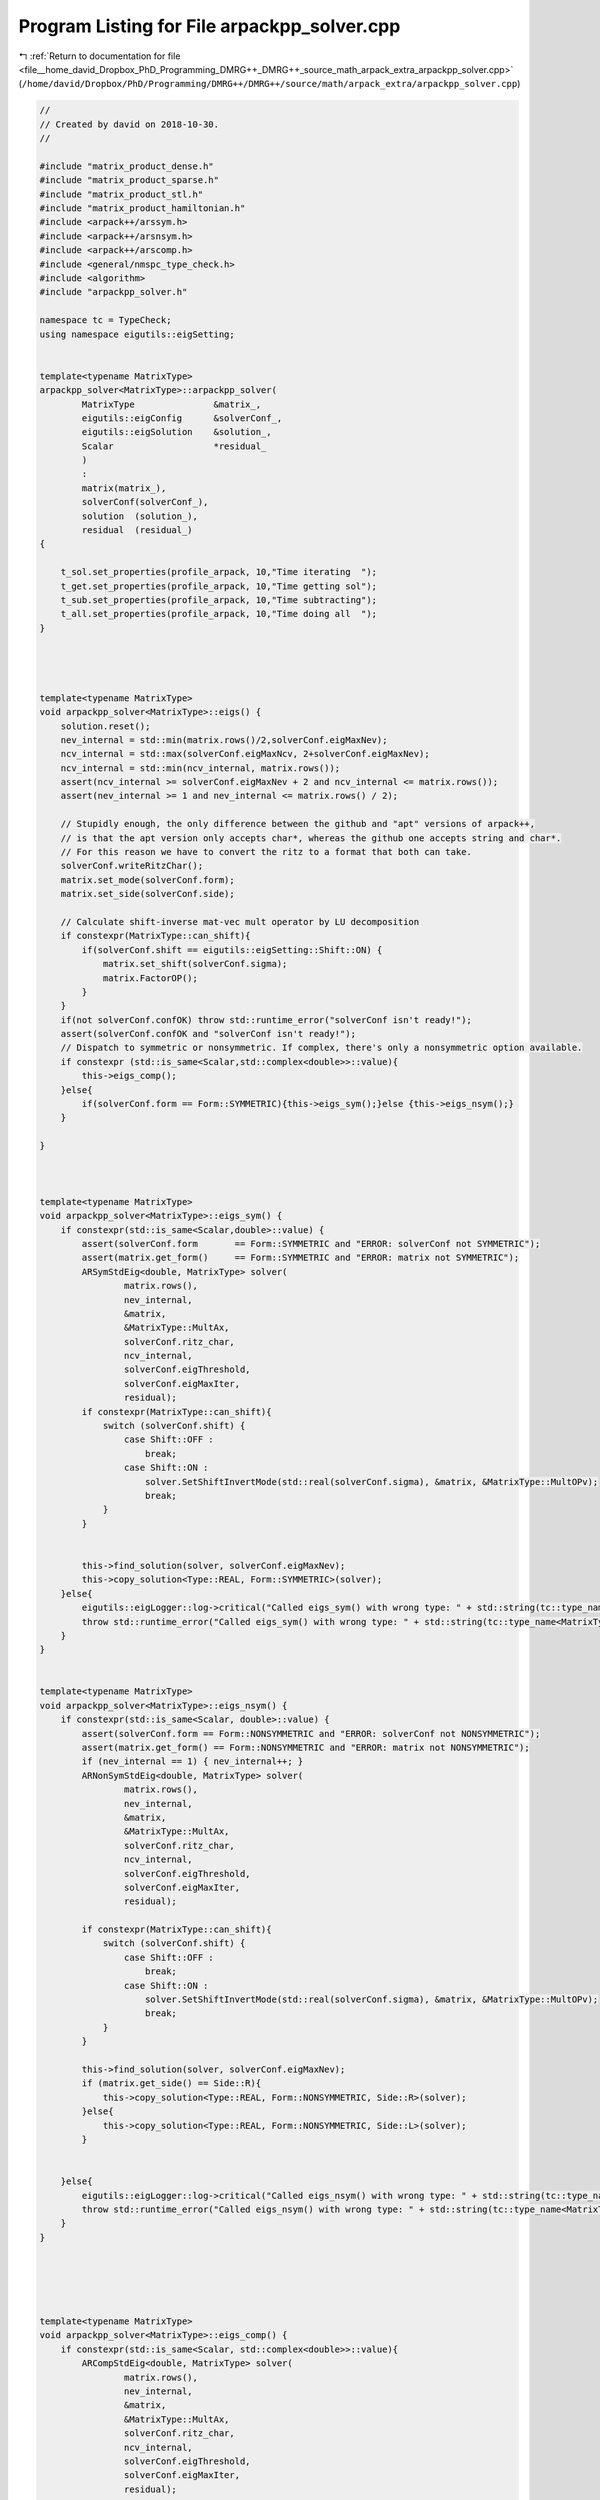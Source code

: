 
.. _program_listing_file__home_david_Dropbox_PhD_Programming_DMRG++_DMRG++_source_math_arpack_extra_arpackpp_solver.cpp:

Program Listing for File arpackpp_solver.cpp
============================================

|exhale_lsh| :ref:`Return to documentation for file <file__home_david_Dropbox_PhD_Programming_DMRG++_DMRG++_source_math_arpack_extra_arpackpp_solver.cpp>` (``/home/david/Dropbox/PhD/Programming/DMRG++/DMRG++/source/math/arpack_extra/arpackpp_solver.cpp``)

.. |exhale_lsh| unicode:: U+021B0 .. UPWARDS ARROW WITH TIP LEFTWARDS

.. code-block:: cpp

   //
   // Created by david on 2018-10-30.
   //
   
   #include "matrix_product_dense.h"
   #include "matrix_product_sparse.h"
   #include "matrix_product_stl.h"
   #include "matrix_product_hamiltonian.h"
   #include <arpack++/arssym.h>
   #include <arpack++/arsnsym.h>
   #include <arpack++/arscomp.h>
   #include <general/nmspc_type_check.h>
   #include <algorithm>
   #include "arpackpp_solver.h"
   
   namespace tc = TypeCheck;
   using namespace eigutils::eigSetting;
   
   
   template<typename MatrixType>
   arpackpp_solver<MatrixType>::arpackpp_solver(
           MatrixType               &matrix_,
           eigutils::eigConfig      &solverConf_,
           eigutils::eigSolution    &solution_,
           Scalar                   *residual_
           )
           :
           matrix(matrix_),
           solverConf(solverConf_),
           solution  (solution_),
           residual  (residual_)
   {
   
       t_sol.set_properties(profile_arpack, 10,"Time iterating  ");
       t_get.set_properties(profile_arpack, 10,"Time getting sol");
       t_sub.set_properties(profile_arpack, 10,"Time subtracting");
       t_all.set_properties(profile_arpack, 10,"Time doing all  ");
   }
   
   
   
   
   template<typename MatrixType>
   void arpackpp_solver<MatrixType>::eigs() {
       solution.reset();
       nev_internal = std::min(matrix.rows()/2,solverConf.eigMaxNev);
       ncv_internal = std::max(solverConf.eigMaxNcv, 2+solverConf.eigMaxNev);
       ncv_internal = std::min(ncv_internal, matrix.rows());
       assert(ncv_internal >= solverConf.eigMaxNev + 2 and ncv_internal <= matrix.rows());
       assert(nev_internal >= 1 and nev_internal <= matrix.rows() / 2);
   
       // Stupidly enough, the only difference between the github and "apt" versions of arpack++,
       // is that the apt version only accepts char*, whereas the github one accepts string and char*.
       // For this reason we have to convert the ritz to a format that both can take.
       solverConf.writeRitzChar();
       matrix.set_mode(solverConf.form);
       matrix.set_side(solverConf.side);
   
       // Calculate shift-inverse mat-vec mult operator by LU decomposition
       if constexpr(MatrixType::can_shift){
           if(solverConf.shift == eigutils::eigSetting::Shift::ON) {
               matrix.set_shift(solverConf.sigma);
               matrix.FactorOP();
           }
       }
       if(not solverConf.confOK) throw std::runtime_error("solverConf isn't ready!");
       assert(solverConf.confOK and "solverConf isn't ready!");
       // Dispatch to symmetric or nonsymmetric. If complex, there's only a nonsymmetric option available.
       if constexpr (std::is_same<Scalar,std::complex<double>>::value){
           this->eigs_comp();
       }else{
           if(solverConf.form == Form::SYMMETRIC){this->eigs_sym();}else {this->eigs_nsym();}
       }
   
   }
   
   
   
   template<typename MatrixType>
   void arpackpp_solver<MatrixType>::eigs_sym() {
       if constexpr(std::is_same<Scalar,double>::value) {
           assert(solverConf.form       == Form::SYMMETRIC and "ERROR: solverConf not SYMMETRIC");
           assert(matrix.get_form()     == Form::SYMMETRIC and "ERROR: matrix not SYMMETRIC");
           ARSymStdEig<double, MatrixType> solver(
                   matrix.rows(),
                   nev_internal,
                   &matrix,
                   &MatrixType::MultAx,
                   solverConf.ritz_char,
                   ncv_internal,
                   solverConf.eigThreshold,
                   solverConf.eigMaxIter,
                   residual);
           if constexpr(MatrixType::can_shift){
               switch (solverConf.shift) {
                   case Shift::OFF :
                       break;
                   case Shift::ON :
                       solver.SetShiftInvertMode(std::real(solverConf.sigma), &matrix, &MatrixType::MultOPv);
                       break;
               }
           }
   
   
           this->find_solution(solver, solverConf.eigMaxNev);
           this->copy_solution<Type::REAL, Form::SYMMETRIC>(solver);
       }else{
           eigutils::eigLogger::log->critical("Called eigs_sym() with wrong type: " + std::string(tc::type_name<MatrixType>()) );
           throw std::runtime_error("Called eigs_sym() with wrong type: " + std::string(tc::type_name<MatrixType>()));
       }
   }
   
   
   template<typename MatrixType>
   void arpackpp_solver<MatrixType>::eigs_nsym() {
       if constexpr(std::is_same<Scalar, double>::value) {
           assert(solverConf.form == Form::NONSYMMETRIC and "ERROR: solverConf not NONSYMMETRIC");
           assert(matrix.get_form() == Form::NONSYMMETRIC and "ERROR: matrix not NONSYMMETRIC");
           if (nev_internal == 1) { nev_internal++; }
           ARNonSymStdEig<double, MatrixType> solver(
                   matrix.rows(),
                   nev_internal,
                   &matrix,
                   &MatrixType::MultAx,
                   solverConf.ritz_char,
                   ncv_internal,
                   solverConf.eigThreshold,
                   solverConf.eigMaxIter,
                   residual);
   
           if constexpr(MatrixType::can_shift){
               switch (solverConf.shift) {
                   case Shift::OFF :
                       break;
                   case Shift::ON :
                       solver.SetShiftInvertMode(std::real(solverConf.sigma), &matrix, &MatrixType::MultOPv);
                       break;
               }
           }
   
           this->find_solution(solver, solverConf.eigMaxNev);
           if (matrix.get_side() == Side::R){
               this->copy_solution<Type::REAL, Form::NONSYMMETRIC, Side::R>(solver);
           }else{
               this->copy_solution<Type::REAL, Form::NONSYMMETRIC, Side::L>(solver);
           }
   
   
       }else{
           eigutils::eigLogger::log->critical("Called eigs_nsym() with wrong type: " + std::string(tc::type_name<MatrixType>()) );
           throw std::runtime_error("Called eigs_nsym() with wrong type: " + std::string(tc::type_name<MatrixType>()));
       }
   }
   
   
   
   
   
   template<typename MatrixType>
   void arpackpp_solver<MatrixType>::eigs_comp() {
       if constexpr(std::is_same<Scalar, std::complex<double>>::value){
           ARCompStdEig<double, MatrixType> solver(
                   matrix.rows(),
                   nev_internal,
                   &matrix,
                   &MatrixType::MultAx,
                   solverConf.ritz_char,
                   ncv_internal,
                   solverConf.eigThreshold,
                   solverConf.eigMaxIter,
                   residual);
   
           if constexpr(MatrixType::can_shift){
               switch (solverConf.shift) {
                   case Shift::OFF :
                       break;
                   case Shift::ON :
                       solver.SetShiftInvertMode(std::real(solverConf.sigma), &matrix, &MatrixType::MultOPv);
                       break;
               }
           }
           this->find_solution(solver, solverConf.eigMaxNev);
   
           if (matrix.get_form() == Form::SYMMETRIC and matrix.get_side() == Side::R ){
               this->copy_solution<Type::CPLX, Form::SYMMETRIC, Side::R>(solver);
           }else if (matrix.get_form() == Form::SYMMETRIC and matrix.get_side() == Side::L ){
               this->copy_solution<Type::CPLX, Form::SYMMETRIC, Side::L>(solver);
           }else if (matrix.get_form() == Form::NONSYMMETRIC and matrix.get_side() == Side::R ){
               this->copy_solution<Type::CPLX, Form::NONSYMMETRIC, Side::R>(solver);
           }else if (matrix.get_form() == Form::NONSYMMETRIC and matrix.get_side() == Side::L ){
               this->copy_solution<Type::CPLX, Form::NONSYMMETRIC, Side::L>(solver);
           }
   
   
       }else{
           eigutils::eigLogger::log->critical("Called eigs_nsym() with wrong type: " + std::string(tc::type_name<MatrixType>()) );
           throw std::runtime_error("Called eigs_nsym() with wrong type: " + std::string(tc::type_name<MatrixType>()));
       }
   }
   
   
   //
   //
   template <typename MatrixType>
   template <typename Derived>
   void arpackpp_solver<MatrixType>::find_solution(Derived &solver, int nev) {
       if (solverConf.compute_eigvecs) {
           solver.FindEigenvectors();
           solution.meta.eigvals_found  = solver.EigenvaluesFound();  //BOOL!
           solution.meta.eigvecsR_found = solver.EigenvectorsFound(); //BOOL!
           solution.meta.iter           = solver.GetIter();
           solution.meta.n              = solver.GetN();
           solution.meta.nev            = std::min(nev, solver.GetNev());
           solution.meta.nev_converged  = solver.ConvergedEigenvalues();
           solution.meta.ncv_used       = solver.GetNcv();
           solution.meta.rows           = solver.GetN();
           solution.meta.cols           = solution.meta.nev;
           solution.meta.counter        = matrix.counter;
       }else{
           solver.FindEigenvalues();
           solution.meta.eigvals_found = solver.EigenvaluesFound();
           solution.meta.iter          = solver.GetIter();
           solution.meta.n             = solver.GetN();
           solution.meta.nev           = std::min(nev, solver.GetNev());
           solution.meta.nev_converged = solver.ConvergedEigenvalues();
           solution.meta.ncv_used      = solver.GetNcv();
           solution.meta.rows          = solver.GetN();
           solution.meta.cols          = solution.meta.nev;
           solution.meta.counter       = matrix.counter;
       }
   }
   
   //
   //
   //template <typename MatrixType>
   //template <typename Derived>
   //void arpackpp_solver<MatrixType>::copy_solution_symm(Derived &solver) {
   //    int eigvecsize = solution.meta.n * solution.meta.nev;
   //    int eigvalsize = solution.meta.nev;
   //    if (solverConf.compute_eigvecs) {
   //        if(solverConf.side == Side::R){
   //            if constexpr(std::is_same<double,typename MatrixType::Scalar>::value ){
   //                solution.eigvecsR_real.resize(eigvecsize);
   //                solution.eigvals_real.resize(eigvalsize);
   //                std::copy(solver.RawEigenvectors(),solver.RawEigenvectors() + eigvecsize, solution.eigvecsR_real.begin());
   //                std::copy(solver.RawEigenvalues() , solver.RawEigenvalues() + eigvalsize, solution.eigvals_real.begin());
   //            }else if constexpr(std::is_same<std::complex<double>,typename MatrixType::Scalar>::value ){
   //                solution.eigvecsR_cplx.resize(eigvecsize);
   //                solution.eigvals_cplx.resize(eigvalsize);
   //                std::copy(solver.RawEigenvectors(),solver.RawEigenvectors() + eigvecsize, solution.eigvecsR_cplx.begin());
   //                std::copy(solver.RawEigenvalues() ,solver.RawEigenvalues() + eigvalsize, solution.eigvals_cplx.begin());
   //                if(solverConf.form == Form::SYMMETRIC){
   //                    for (int j = 0; j < eigvalsize; j++) {
   //                        solution.eigvals_real.emplace_back(solution.eigvals_cplx[j].real());
   //                    }
   //                }
   //            }
   //        }
   //        if(solverConf.side == Side::L){
   //            if constexpr(std::is_same<double,typename MatrixType::Scalar>::value ){
   //                solution.eigvecsL_real.resize(eigvecsize);
   //                solution.eigvals_real.resize(eigvalsize);
   //                std::copy(solver.RawEigenvectors(),solver.RawEigenvectors() + eigvecsize, solution.eigvecsL_real.begin());
   //                std::copy(solver.RawEigenvalues() ,solver.RawEigenvalues() + eigvalsize, solution.eigvals_real.begin());
   //
   //            }else if constexpr(std::is_same<std::complex<double>,typename MatrixType::Scalar>::value ){
   //                solution.eigvecsL_cplx.resize(eigvecsize);
   //                solution.eigvals_cplx.resize(eigvalsize);
   //                std::copy(solver.RawEigenvectors(),solver.RawEigenvectors() + eigvecsize, solution.eigvecsL_cplx.begin());
   //                std::copy(solver.RawEigenvalues() ,solver.RawEigenvalues() + eigvalsize, solution.eigvals_cplx.begin());
   //                if(solverConf.form == Form::SYMMETRIC){
   //                    for (int j = 0; j < eigvalsize; j++) {
   //                        solution.eigvals_real.emplace_back(solution.eigvals_cplx[j].real());
   //                    }
   //                }
   //            }
   //
   //        }
   //    }
   //
   //}
   
   
   //
   //template <typename MatrixType>
   //template <typename Derived>
   //void arpackpp_solver<MatrixType>::copy_solution_nsym(Derived &solver) {
   //    for (int j = 0; j < solution.meta.cols; j++) {
   //        solution.eigvals_cplx.emplace_back(std::complex<double>(solver.EigenvalueReal(j), solver.EigenvalueImag(j)));
   //    }
   //    if(solverConf.compute_eigvecs){
   //        for (int j = 0; j < solution.meta.cols; j++){
   //            for (int i = 0; i < solution.meta.rows; i++){
   //                solution.eigvecsR_cplx.emplace_back(std::complex<double>(solver.EigenvectorReal(j,i), solver.EigenvectorImag(j,i)));
   //            }
   //        }
   //    }
   //}
   
   
   
   
   // Explicit instantiations
   //
   template class arpackpp_solver<DenseMatrixProduct<double>>;
   template class arpackpp_solver<DenseMatrixProduct<std::complex<double>>>;
   template class arpackpp_solver<SparseMatrixProduct<double>>;
   template class arpackpp_solver<SparseMatrixProduct<std::complex<double>>>;
   template class arpackpp_solver<StlMatrixProduct<double>>;
   template class arpackpp_solver<StlMatrixProduct<std::complex<double>>>;
   template class arpackpp_solver<DenseHamiltonianProduct<double>>;
   template class arpackpp_solver<DenseHamiltonianProduct<std::complex<double>>>;
